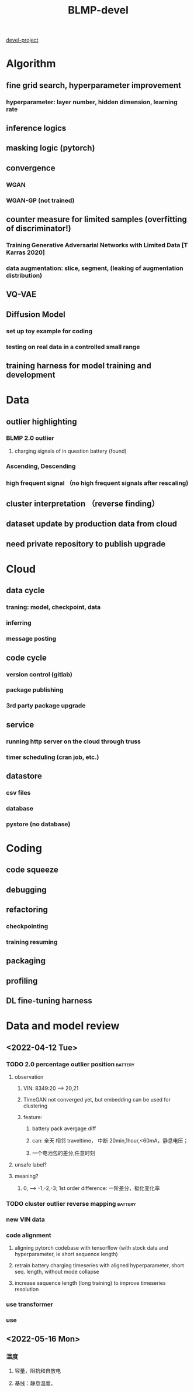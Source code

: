 :PROPERTIES:
:ID:       39fa9095-e971-4b1e-9550-fab0045aaa8e
:END:
#+title: BLMP-devel

[[./20220406135530-devel_project.org][devel-project]]

* Algorithm
** fine grid search, hyperparameter improvement
*** hyperparameter: layer number, hidden dimension, learning rate
** inference logics
** masking logic (pytorch)
** convergence
*** WGAN
*** WGAN-GP (not trained)
** counter measure for limited samples (overfitting of discriminator!)
*** Training Generative Adversarial Networks with Limited Data [T Karras 2020]
*** data augmentation: slice, segment, (leaking of augmentation distribution)
** VQ-VAE
** Diffusion Model
*** set up toy example for coding
*** testing on real data in a controlled small range
** training harness for model training and development

* Data
** outlier highlighting
*** BLMP 2.0 outlier
**** charging signals of in question battery (found)
*** Ascending, Descending
*** high frequent signal （no high frequent signals after rescaling)
** cluster interpretation （reverse finding）
** dataset update by production data from cloud
** need private repository to publish upgrade
* Cloud
** data cycle
*** traning: model, checkpoint, data
*** inferring
*** message posting
** code cycle
*** version control (gitlab)
*** package publishing
*** 3rd party package upgrade
** service
*** running http server on the cloud through truss
*** timer scheduling (cran job, etc.)
** datastore
*** csv files
*** database
*** pystore (no database)
* Coding
** code squeeze
** debugging
** refactoring
*** checkpointing
*** training resuming
** packaging
** profiling
** DL fine-tuning harness

* Data and model review
** <2022-04-12 Tue>
*** TODO 2.0 percentage outlier position :battery:
DEADLINE: <2022-04-26 Tue>
**** observation
***** VIN: 8349:20 --> 20,21
***** TimeGAN not converged yet, but embedding can be used for clustering
***** feature:
****** battery pack avergage diff
****** can: 全天 相邻 traveltime， 中断 20min,1hour,<60mA，静息电压；
****** 一个电池包的差分,任意时刻
**** unsafe label?
**** meaning?
***** 0, --> -1,-2,-3; 1st order difference: 一阶差分，极化变化率
*** TODO cluster outlier reverse mapping :battery:
DEADLINE: <2022-04-29 Fri>
*** new VIN data
*** code alignment
**** aligning pytorch codebase with tensorflow (with stock data and hyperparameter, ie short sequence length)
**** retrain battery charging timeseries with aligned hyperparameter, short seq. length, without mode collapse
**** increase sequence length (long training) to improve timeseries resolution
*** use transformer
*** use
** <2022-05-16 Mon>
*** 温度
**** 容量，阻抗和自放电
**** 基线：静息温度，
